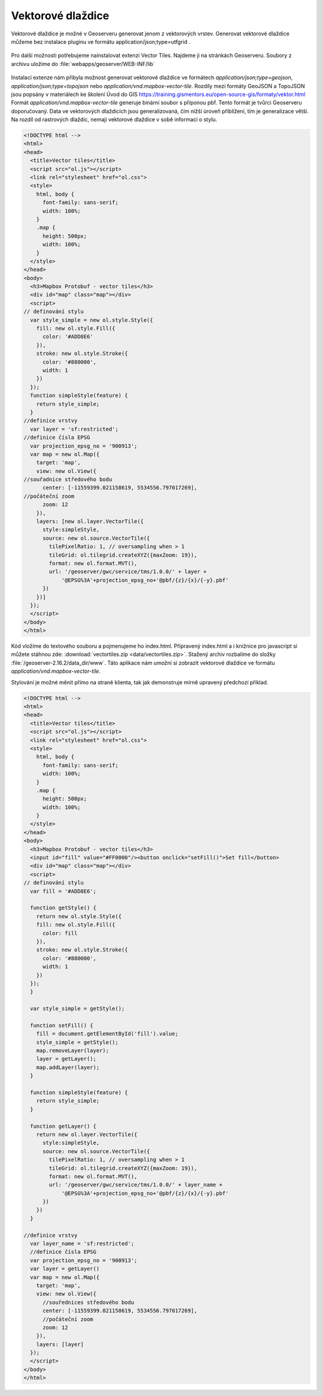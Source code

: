 .. index::
   single: Vektorové dlaždice

.. _vector_tiles:

Vektorové dlaždice
------------------
Vektorové dlaždice je možné v Geoserveru generovat jenom z vektorových vrstev.
Generovat vektorové dlaždice můžeme bez instalace pluginu ve formátu application/json;type=utfgrid .

.. figure:: images/vector_geo.png

Pro další možnosti potřebujeme nainstalovat extenzi Vector Tiles.
Najdeme ji na stránkách Geoserveru. Soubory z archivu uložíme do :file:`webapps/geoserver/WEB-INF/lib`

.. figure:: images/vector_ext.png

Instalací extenze nám přibyla možnost generovat vektorové dlaždice ve formátech `application/json;type=geojson`, `application/json;type=topojson`
nebo `application/vnd.mapbox-vector-tile`.
Rozdíly mezi formáty GeoJSON a TopoJSON jsou popsány v materiálech ke školení Úvod do GIS https://training.gismentors.eu/open-source-gis/formaty/vektor.html
Formát `application/vnd.mapbox-vector-tile` generuje binární soubor s příponou pbf. Tento formát je tvůrci Geoserveru doporučovaný.
Data ve vektorových dlaždicích jsou generalizovaná, čím nižší úroveň přiblížení, tím je generalizace větší.
Na rozdíl od rastrových dlaždic, nemají vektorové dlaždice v sobě informaci o stylu.

.. code-block:: html

  <!DOCTYPE html -->
  <html>
  <head>
    <title>Vector tiles</title>
    <script src="ol.js"></script>
    <link rel="stylesheet" href="ol.css">
    <style>
      html, body {
        font-family: sans-serif;
        width: 100%;
      }
      .map {
        height: 500px;
        width: 100%;
      }
    </style>
  </head>
  <body>
    <h3>Mapbox Protobuf - vector tiles</h3>
    <div id="map" class="map"></div>
    <script>
  // definování stylu
    var style_simple = new ol.style.Style({
      fill: new ol.style.Fill({
        color: '#ADD8E6'
      }),
      stroke: new ol.style.Stroke({
        color: '#880000',
        width: 1
      })
    });
    function simpleStyle(feature) {
      return style_simple;
    }
  //definice vrstvy
    var layer = 'sf:restricted';
  //definice čísla EPSG
    var projection_epsg_no = '900913';
    var map = new ol.Map({
      target: 'map',
      view: new ol.View({
  //souřadnice středového bodu
        center: [-11559399.021158619, 5534556.797017269],
  //počáteční zoom
        zoom: 12
      }),
      layers: [new ol.layer.VectorTile({
        style:simpleStyle,
        source: new ol.source.VectorTile({
          tilePixelRatio: 1, // oversampling when > 1
          tileGrid: ol.tilegrid.createXYZ({maxZoom: 19}),
          format: new ol.format.MVT(),
          url: '/geoserver/gwc/service/tms/1.0.0/' + layer +
              '@EPSG%3A'+projection_epsg_no+'@pbf/{z}/{x}/{-y}.pbf'
        })
      })]
    });
    </script>
  </body>
  </html>

Kód vložíme do textového souboru a pojmenujeme ho index.html. Připravený index.html a i knižnice pro javascript si můžete stáhnou zde: :download:`vectortiles.zip <data/vectortiles.zip>`. Stažený archiv rozbalíme do složky :file:`/geoserver-2.16.2/data_dir/www`. Táto aplikace nám umožní si zobrazit vektorové dlaždice ve formátu `application/vnd.mapbox-vector-tile`.

Stylování je možné měnit přímo na straně klienta, tak jak demonstruje mírně upravený předchozí příklad.

.. code-block:: html

  <!DOCTYPE html -->
  <html>
  <head>
    <title>Vector tiles</title>
    <script src="ol.js"></script>
    <link rel="stylesheet" href="ol.css">
    <style>
      html, body {
        font-family: sans-serif;
        width: 100%;
      }
      .map {
        height: 500px;
        width: 100%;
      }
    </style>
  </head>
  <body>
    <h3>Mapbox Protobuf - vector tiles</h3>
    <input id="fill" value="#FF0000"/><button onclick="setFill()">Set fill</button>
    <div id="map" class="map"></div>
    <script>
  // definování stylu
    var fill = '#ADD8E6';

    function getStyle() {
      return new ol.style.Style({
      fill: new ol.style.Fill({
        color: fill
      }),
      stroke: new ol.style.Stroke({
        color: '#880000',
        width: 1
      })
    });
    }

    var style_simple = getStyle();

    function setFill() {
      fill = document.getElementById('fill').value;
      style_simple = getStyle();
      map.removeLayer(layer);
      layer = getLayer();
      map.addLayer(layer);
    }

    function simpleStyle(feature) {
      return style_simple;
    }

    function getLayer() {
      return new ol.layer.VectorTile({
        style:simpleStyle,
        source: new ol.source.VectorTile({
          tilePixelRatio: 1, // oversampling when > 1
          tileGrid: ol.tilegrid.createXYZ({maxZoom: 19}),
          format: new ol.format.MVT(),
          url: '/geoserver/gwc/service/tms/1.0.0/' + layer_name +
              '@EPSG%3A'+projection_epsg_no+'@pbf/{z}/{x}/{-y}.pbf'
        })
      })
    }

  //definice vrstvy
    var layer_name = 'sf:restricted';
    //definice čísla EPSG
    var projection_epsg_no = '900913';
    var layer = getLayer()
    var map = new ol.Map({
      target: 'map',
      view: new ol.View({
      	//souřednices středového bodu
        center: [-11559399.021158619, 5534556.797017269],
        //počáteční zoom
        zoom: 12
      }),
      layers: [layer]
    });
    </script>
  </body>
  </html>
